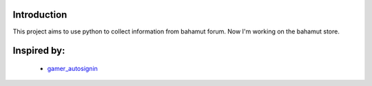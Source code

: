 Introduction
------------
This project aims to use python to collect information from bahamut forum. Now I'm working on the bahamut store.

Inspired by:
------------

    * `gamer_autosignin <https://https://github.com/kirbyloco/gamer_autosignin>`_